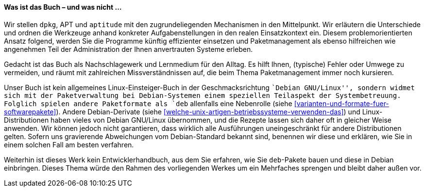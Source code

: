 // Datei: ./kann-denn-paketmanagement-spass-machen/zum-buch/was-ist-das-buch.adoc

// Baustelle: Fertig
// Axel: Fertig

[[was-ist-das-buch]]

==== Was ist das Buch – und was nicht ... ====

Wir stellen `dpkg`, APT und `aptitude` mit den zugrundeliegenden
Mechanismen in den Mittelpunkt. Wir erläutern die Unterschiede und
ordnen die Werkzeuge anhand konkreter Aufgabenstellungen in den realen
Einsatzkontext ein. Diesem problemorientierten Ansatz folgend, werden
Sie die Programme künftig effizienter einsetzen und Paketmanagement als
ebenso hilfreichen wie angenehmen Teil der Administration der Ihnen
anvertrauten Systeme erleben.

Gedacht ist das Buch als Nachschlagewerk und Lernmedium für den Alltag.
Es hilft Ihnen, (typische) Fehler oder Umwege zu vermeiden, und räumt
mit zahlreichen Missverständnissen auf, die beim Thema Paketmanagement
immer noch kursieren.

Unser Buch ist kein allgemeines Linux-Einsteiger-Buch in der
Geschmacksrichtung ``Debian GNU/Linux'', sondern widmet sich mit der
Paketverwaltung bei Debian-Systemen einem speziellen Teilaspekt der
Systembetreuung. Folglich spielen andere Paketformate als `deb`
allenfalls eine Nebenrolle (siehe
<<varianten-und-formate-fuer-softwarepakete>>). Andere Debian-Derivate
(siehe <<welche-unix-artigen-betriebssysteme-verwenden-das>>) und
Linux-Distributionen haben vieles von Debian GNU/Linux übernommen, und
die Rezepte lassen sich daher oft in gleicher Weise anwenden. Wir können
jedoch nicht garantieren, dass wirklich alle Ausführungen
uneingeschränkt für andere Distributionen gelten. Sofern uns gravierende
Abweichungen vom Debian-Standard bekannt sind, benennen wir diese und
erklären, wie Sie in einem solchen Fall am besten verfahren.

Weiterhin ist dieses Werk kein Entwicklerhandbuch, aus dem Sie erfahren,
wie Sie `deb`-Pakete bauen und diese in Debian einbringen. Dieses Thema
würde den Rahmen des vorliegenden Werkes um ein Mehrfaches sprengen
und bleibt daher außen vor.

// *Teil 1 ('Konzepte')* ist als Rundgang angelegt. Neben dem Paketaufbau,
// deren Varianten und deren Sortierung lernen Sie zunächst die einzelnen
// Werkzeugebenen und deren Funktion kennen. Der *Teil 2 ('Werkzeuge')*
// beschreibt die einzelnen Programme zur Paketverwaltung im Detail. Der
// *Teil 3 ('Praxis')* zeigt Ihnen anhand von typischen, durchaus komplexeren
// Szenarien, wie Sie die einzelnen Werkzeuge effektiv nutzen. Ebenso
// finden Sie darin die erprobten Tipps aus der Praxis für Einzelsysteme
// und ganze Rechnernetze.

// Datei (Ende): ./kann-denn-paketmanagement-spass-machen/zum-buch/was-ist-das-buch.adoc
